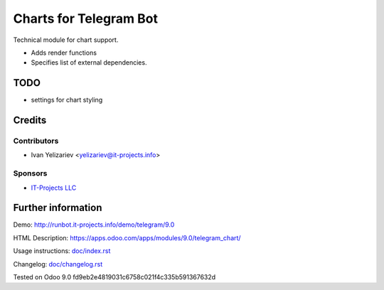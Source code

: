 =========================
 Charts for Telegram Bot
=========================

Technical module for chart support.

* Adds render functions 
* Specifies list of external dependencies.

TODO
====

* settings for chart styling

Credits
=======

Contributors
------------
* Ivan Yelizariev <yelizariev@it-projects.info>

Sponsors
--------
* `IT-Projects LLC <https://it-projects.info>`_

Further information
===================

Demo: http://runbot.it-projects.info/demo/telegram/9.0

HTML Description: https://apps.odoo.com/apps/modules/9.0/telegram_chart/

Usage instructions: `<doc/index.rst>`_

Changelog: `<doc/changelog.rst>`_

Tested on Odoo 9.0 fd9eb2e4819031c6758c021f4c335b591367632d
